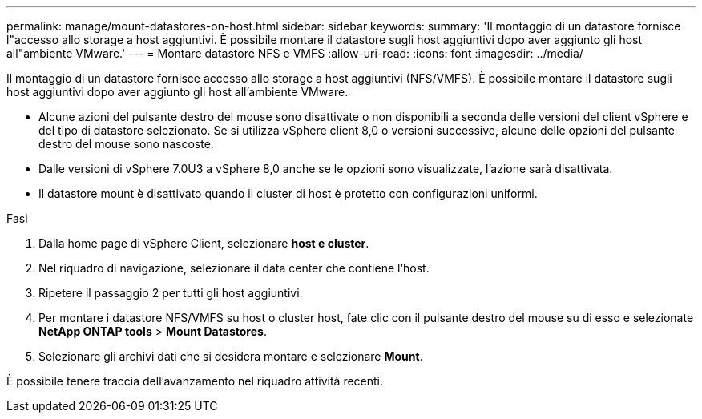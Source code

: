 ---
permalink: manage/mount-datastores-on-host.html 
sidebar: sidebar 
keywords:  
summary: 'Il montaggio di un datastore fornisce l"accesso allo storage a host aggiuntivi. È possibile montare il datastore sugli host aggiuntivi dopo aver aggiunto gli host all"ambiente VMware.' 
---
= Montare datastore NFS e VMFS
:allow-uri-read: 
:icons: font
:imagesdir: ../media/


[role="lead"]
Il montaggio di un datastore fornisce accesso allo storage a host aggiuntivi (NFS/VMFS). È possibile montare il datastore sugli host aggiuntivi dopo aver aggiunto gli host all'ambiente VMware.

* Alcune azioni del pulsante destro del mouse sono disattivate o non disponibili a seconda delle versioni del client vSphere e del tipo di datastore selezionato. Se si utilizza vSphere client 8,0 o versioni successive, alcune delle opzioni del pulsante destro del mouse sono nascoste.
* Dalle versioni di vSphere 7.0U3 a vSphere 8,0 anche se le opzioni sono visualizzate, l'azione sarà disattivata.
* Il datastore mount è disattivato quando il cluster di host è protetto con configurazioni uniformi.


.Fasi
. Dalla home page di vSphere Client, selezionare *host e cluster*.
. Nel riquadro di navigazione, selezionare il data center che contiene l'host.
. Ripetere il passaggio 2 per tutti gli host aggiuntivi.
. Per montare i datastore NFS/VMFS su host o cluster host, fate clic con il pulsante destro del mouse su di esso e selezionate *NetApp ONTAP tools* > *Mount Datastores*.
. Selezionare gli archivi dati che si desidera montare e selezionare *Mount*.


È possibile tenere traccia dell'avanzamento nel riquadro attività recenti.
